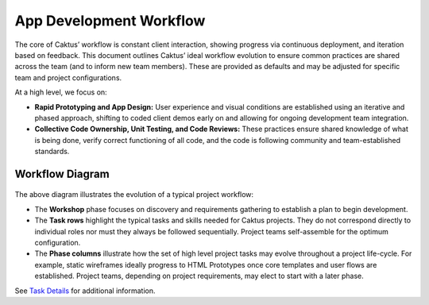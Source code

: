 App Development Workflow
########################

The core of Caktus’ workflow is constant client interaction, showing progress
via continuous deployment, and iteration based on feedback. This document
outlines Caktus’ ideal workflow evolution to ensure common practices are shared
across the team (and to inform new team members). These are provided as defaults
and may be adjusted for specific team and project configurations.

At a high level, we focus on:

* **Rapid Prototyping and App Design:** User experience and visual conditions are established using an iterative and phased approach, shifting to coded client demos early on and allowing for ongoing development team integration.
* **Collective Code Ownership, Unit Testing, and Code Reviews:** These practices ensure shared knowledge of what is being done, verify correct functioning of all code, and the code is following community and team-established standards.


Workflow Diagram
----------------

.. figure:: _static/caktus_design_dev_workflow.png
  :target: _static/caktus_design_dev_workflow.png
  :alt: Caktus App Development Workflow

The above diagram illustrates the evolution of a typical project workflow:

* The **Workshop** phase focuses on discovery and requirements gathering to establish a plan to begin development.
* The **Task rows** highlight the typical tasks and skills needed for Caktus projects. They do not correspond directly to individual roles nor must they always be followed sequentially. Project teams self-assemble for the optimum configuration.
* The **Phase columns** illustrate how the set of high level project tasks may evolve throughout a project life-cycle. For example, static wireframes ideally progress to HTML Prototypes once core templates and user flows are established. Project teams, depending on project requirements, may elect to start with a later phase.

See `Task Details <https://docs.google.com/document/d/1vh4wzkOTP2al5X5hbDx7ct3NTnXjsOANWxt4wBghcI8/edit?usp=sharing>`_ for additional information.
